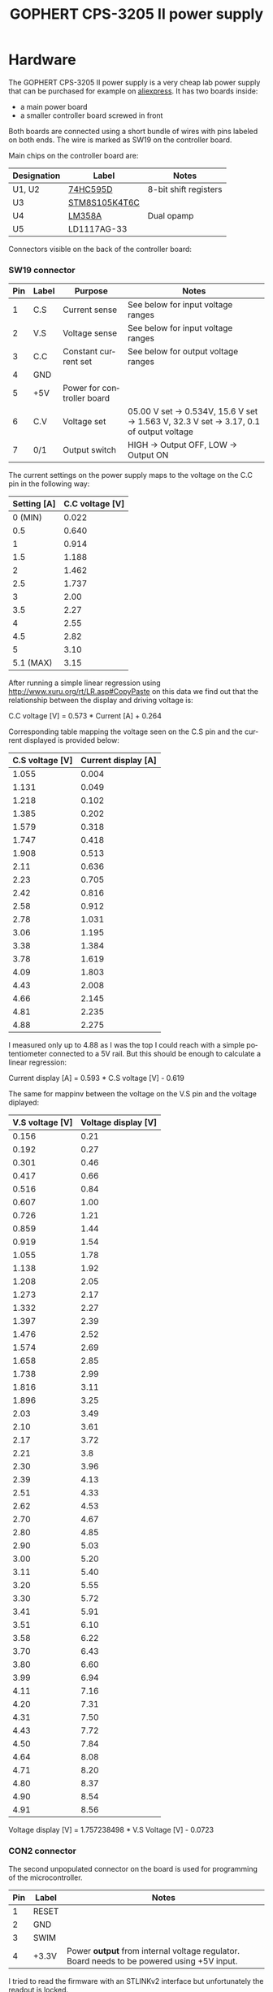 #+TITLE: GOPHERT CPS-3205 II power supply
#+LANGUAGE: en
#+CREATOR: Emacs 25.2.2 (Org mode 9.1.13)

#+BEGIN_EXPORT html
<base href="gophert-cps-3205-II/"/>
#+END_EXPORT

* Hardware 

The GOPHERT CPS-3205 II power supply is a very cheap lab power supply that can be purchased for example on [[https://www.aliexpress.com/wholesale?catId=0&SearchText=GOPHERT+CPS+3205][aliexpress]]. It has two boards inside:

- a main power board
- a smaller controller board screwed in front

Both boards are connected using a short bundle of wires with pins labeled on both ends. The wire is marked as SW19 on the controller board. 

[[file:controller-board.jpg][file:thumb-controller-board.jpg]]

Main chips on the controller board are:

| Designation | Label         | Notes                 |
|-------------+---------------+-----------------------|
| U1, U2      | [[https://www.ti.com/lit/ds/symlink/sn74hc595.pdf][74HC595D]]      | 8-bit shift registers |
| U3          | [[https://www.st.com/content/ccc/resource/technical/document/datasheet/e1/a6/12/61/ea/f1/4b/b3/CD00200092.pdf/files/CD00200092.pdf/jcr:content/translations/en.CD00200092.pdf][STM8S105K4T6C]] |                       |
| U4          | [[https://www.ti.com/lit/ds/symlink/lm358a.pdf][LM358A]]        | Dual opamp            |
| U5          | LD1117AG-33   |                       |

Connectors visible on the back of the controller board:

[[file:controller-board-connectors.jpg][file:thumb-controller-board-connectors.jpg]]

*** SW19 connector


| Pin | Label | Purpose                    | Notes                                                                                   |
|-----+-------+----------------------------+-----------------------------------------------------------------------------------------|
|   1 | C.S   | Current sense              | See below for input voltage ranges                                                      |
|   2 | V.S   | Voltage sense              | See below for input voltage ranges                                                      |
|   3 | C.C   | Constant current set       | See below for output voltage ranges                                                     |
|   4 | GND   |                            |                                                                                         |
|   5 | +5V   | Power for controller board |                                                                                         |
|   6 | C.V   | Voltage set                | 05.00 V set -> 0.534V, 15.6 V set -> 1.563 V, 32.3 V set -> 3.17, 0.1 of output voltage |
|   7 | 0/1   | Output switch              | HIGH -> Output OFF, LOW -> Output ON                                                    |


The current settings on the power supply maps to the voltage on the C.C pin in the following way:

| Setting [A] | C.C voltage [V] |
|-------------+-----------------|
|     0 (MIN) |           0.022 |
|         0.5 |           0.640 |
|           1 |           0.914 |
|         1.5 |           1.188 |
|           2 |           1.462 |
|         2.5 |           1.737 |
|           3 |            2.00 |
|         3.5 |            2.27 |
|           4 |            2.55 |
|         4.5 |            2.82 |
|           5 |            3.10 |
|   5.1 (MAX) |            3.15 |

After running a simple linear regression using [[http://www.xuru.org/rt/LR.asp#CopyPaste]] on this data we find out that the relationship between the display and 
driving voltage is:

C.C voltage [V] = 0.573 * Current [A] + 0.264

Corresponding table mapping the voltage seen on the C.S pin and the current displayed is provided below:

| C.S voltage [V] | Current display [A] |
|-----------------+---------------------|
|           1.055 |               0.004 |
|           1.131 |               0.049 |
|           1.218 |               0.102 |
|           1.385 |               0.202 |
|           1.579 |               0.318 |
|           1.747 |               0.418 |
|           1.908 |               0.513 |
|            2.11 |               0.636 |
|            2.23 |               0.705 |
|            2.42 |               0.816 |
|            2.58 |               0.912 |
|            2.78 |               1.031 |
|            3.06 |               1.195 |
|            3.38 |               1.384 |
|            3.78 |               1.619 |
|            4.09 |               1.803 |
|            4.43 |               2.008 |
|            4.66 |               2.145 |
|            4.81 |               2.235 |
|            4.88 |               2.275 |

I measured only up to 4.88 as I was the top I could reach with a simple potentiometer connected to a 5V rail. But this should be enough to calculate a linear regression:

Current display [A] = 0.593 * C.S voltage [V] - 0.619

The same for mappinv between the voltage on the V.S pin and the voltage diplayed:

| V.S voltage [V] | Voltage display [V] |
|-----------------+---------------------|
|           0.156 |                0.21 |
|           0.192 |                0.27 |
|           0.301 |                0.46 |
|           0.417 |                0.66 |
|           0.516 |                0.84 |
|           0.607 |                1.00 |
|           0.726 |                1.21 |
|           0.859 |                1.44 |
|           0.919 |                1.54 |
|           1.055 |                1.78 |
|           1.138 |                1.92 |
|           1.208 |                2.05 |
|           1.273 |                2.17 |
|           1.332 |                2.27 |
|           1.397 |                2.39 |
|           1.476 |                2.52 |
|           1.574 |                2.69 |
|           1.658 |                2.85 |
|           1.738 |                2.99 |
|           1.816 |                3.11 |
|           1.896 |                3.25 |
|            2.03 |                3.49 |
|            2.10 |                3.61 |
|            2.17 |                3.72 |
|            2.21 |                 3.8 |
|            2.30 |                3.96 |
|            2.39 |                4.13 |
|            2.51 |                4.33 |
|            2.62 |                4.53 |
|            2.70 |                4.67 |
|            2.80 |                4.85 |
|            2.90 |                5.03 |
|            3.00 |                5.20 |
|            3.11 |                5.40 |
|            3.20 |                5.55 |
|            3.30 |                5.72 |
|            3.41 |                5.91 |
|            3.51 |                6.10 |
|            3.58 |                6.22 |
|            3.70 |                6.43 |
|            3.80 |                6.60 |
|            3.99 |                6.94 |
|            4.11 |                7.16 |
|            4.20 |                7.31 |
|            4.31 |                7.50 |
|            4.43 |                7.72 |
|            4.50 |                7.84 |
|            4.64 |                8.08 |
|            4.71 |                8.20 |
|            4.80 |                8.37 |
|            4.90 |                8.54 |
|            4.91 |                8.56 |

Voltage display [V] = 1.757238498 * V.S Voltage [V] - 0.0723

*** CON2 connector

The second unpopulated connector on the board is used for programming of the microcontroller.

| Pin | Label | Notes                                                                                      |
|-----+-------+--------------------------------------------------------------------------------------------|
|   1 | RESET |                                                                                            |
|   2 | GND   |                                                                                            |
|   3 | SWIM  |                                                                                            |
|   4 | +3.3V | Power *output* from internal voltage regulator. Board needs to be powered using +5V input. |


I tried to read the firmware with an STLINKv2 interface but unfortunately the readout is locked.

